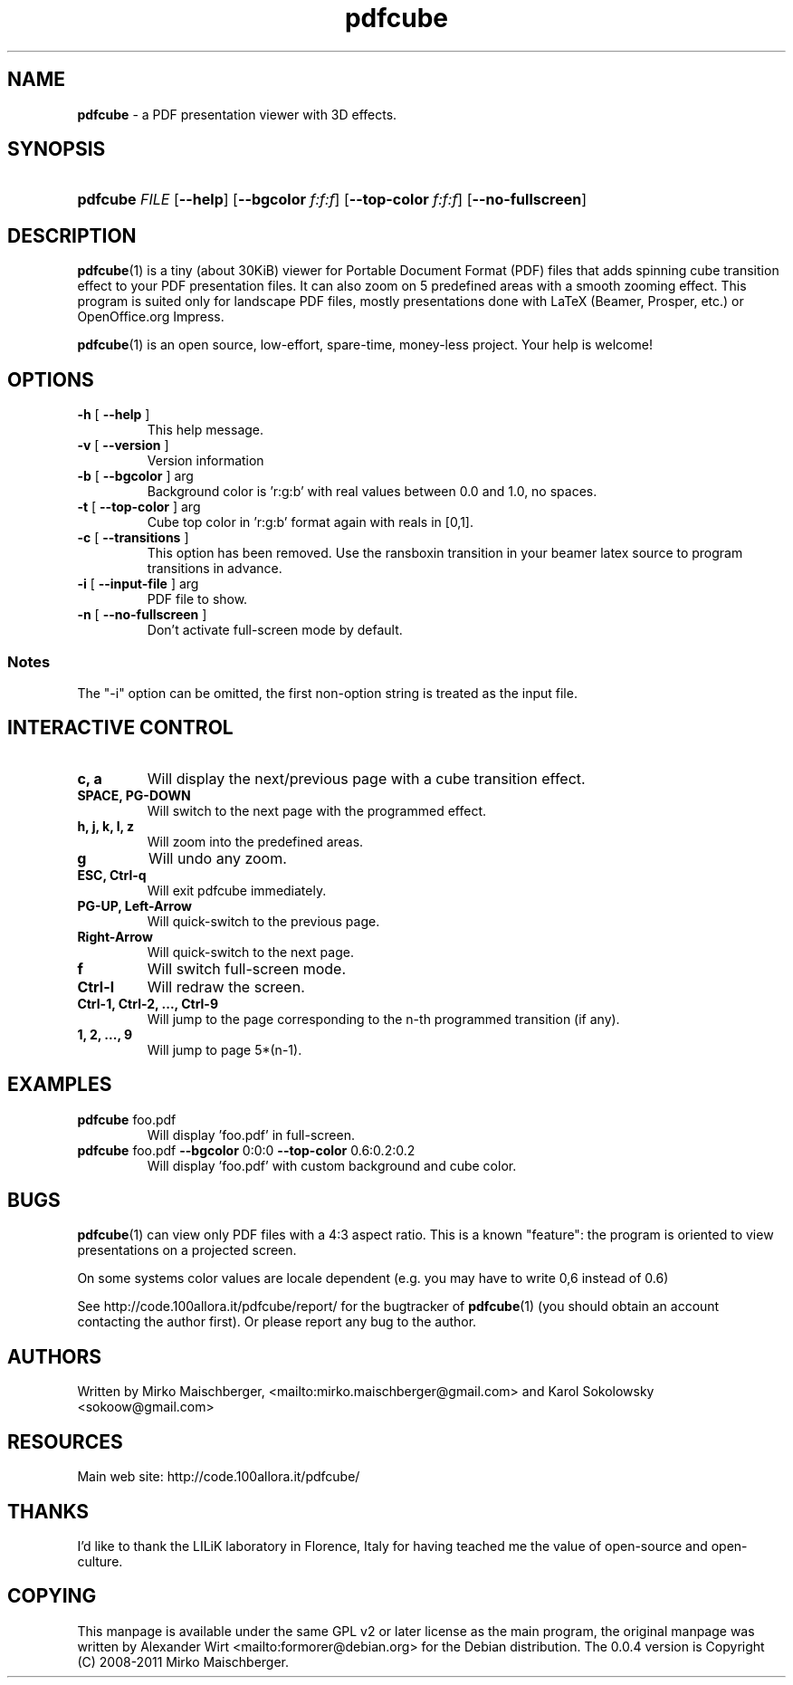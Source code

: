 .TH "\fBpdfcube\fR"  "1" "11/2011" "pdfcube 0.0.4" "pdfcube presentation viewer"
.SH "NAME"
\fBpdfcube\fP - a PDF presentation viewer with 3D effects.
.SH "SYNOPSIS"
.HP 24
\fBpdfcube\fP \fIFILE\fP [\fB--help\fP] [\fB--bgcolor\fP \fIf:f:f\fP] [\fB--top-color\fP \fIf:f:f\fP] [\fB--no-fullscreen\fP]  
.SH "DESCRIPTION"
.PP
\fBpdfcube\fP(1) is a tiny (about 30KiB) viewer for Portable Document
Format (PDF) files that adds spinning cube transition effect to your
PDF presentation files. It can also zoom on 5 predefined areas with a
smooth zooming effect. This program is suited only for landscape PDF
files, mostly presentations done with LaTeX (Beamer, Prosper, etc.) or
OpenOffice.org Impress.
.PP
\fBpdfcube\fP(1) is an open source, low-effort, spare-time, money-less
project. Your help is welcome!
.SH "OPTIONS"
.TP
\fB\-h\fR [ \fB\-\-help\fR ]
This help message.
.TP
\fB\-v\fR [ \fB\-\-version\fR ]
Version information
.TP
\fB\-b\fR [ \fB\-\-bgcolor\fR ] arg
Background color is 'r:g:b' with real values between
0.0 and 1.0, no spaces.
.TP
\fB\-t\fR [ \fB\-\-top\-color\fR ] arg
Cube top color in 'r:g:b' format again with reals in
[0,1].
.TP
\fB\-c\fR [ \fB\-\-transitions\fR ] 
This option has been removed. Use
the \transboxin transition in your beamer latex source to program
transitions in advance.
.TP
\fB\-i\fR [ \fB\-\-input\-file\fR ] arg
PDF file to show.
.TP
\fB\-n\fR [ \fB\-\-no\-fullscreen\fR ]
Don't activate full\-screen mode by default.
.PP
.SS Notes
The "\-i" option can be omitted, the first non\-option string is treated
as the input file. 
.SH "INTERACTIVE CONTROL"
.TP
\fBc, a\fP
Will display the next/previous page with a cube transition effect.
.TP
\fBSPACE, PG-DOWN\fP
Will switch to the next page with the programmed effect.
.TP
\fBh, j, k, l, z\fP
Will zoom into the predefined areas.
.TP
\fBg\fP
Will undo any zoom.
.TP
\fBESC, Ctrl-q\fP
Will exit pdfcube immediately.
.TP
\fBPG-UP, Left-Arrow\fP
Will quick-switch to the previous page.
.TP
\fBRight-Arrow\fP
Will quick-switch to the next page.
.TP
\fBf\fP
Will switch full\-screen mode.
.TP
\fBCtrl-l\fP
Will redraw the screen.
.TP
\fBCtrl-1, Ctrl-2, ..., Ctrl-9\fP
Will jump to the page corresponding to the n-th programmed transition (if any).
.TP
\fB1, 2, ..., 9\fP
Will jump to page 5*(n-1).
.SH "EXAMPLES"
.TP
\fBpdfcube\fP foo.pdf
Will display 'foo.pdf' in full-screen.
.TP
\fBpdfcube\fP foo.pdf \fB--bgcolor\fP 0:0:0 \fB--top-color\fP 0.6:0.2:0.2
Will display 'foo.pdf' with custom background and cube color.
.SH "BUGS"
\fBpdfcube\fP(1) can view only PDF files with a 4:3 aspect ratio. This
is a known "feature": the program is oriented to view presentations on
a projected screen.
.PP
On some systems color values are locale dependent (e.g. you may have
to write 0,6 instead of 0.6)
.PP
See http://code.100allora.it/pdfcube/report/ for the bugtracker of
\fBpdfcube\fP(1) (you should obtain an account contacting the author
first). Or please report any bug to the author.
.SH "AUTHORS"
Written by Mirko Maischberger, <mailto:mirko.maischberger@gmail.com>
and Karol Sokolowsky <sokoow@gmail.com>
.SH "RESOURCES"
Main web site: http://code.100allora.it/pdfcube/
.SH "THANKS"
I'd like to thank the LILiK laboratory in Florence, Italy for having
teached me the value of open-source and open-culture.
.SH "COPYING"
This manpage is available under the same GPL v2 or later license as
the main program, the original manpage was written by Alexander Wirt
<mailto:formorer@debian.org> for the Debian distribution. The 0.0.4
version is Copyright (C) 2008-2011 Mirko Maischberger.
